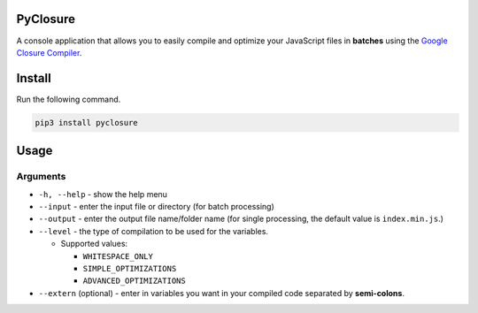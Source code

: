 PyClosure
=========

A console application that allows you to easily compile and optimize
your JavaScript files in **batches** using the `Google Closure
Compiler`_.

Install
=======

Run the following command.

.. code:: sh

   pip3 install pyclosure

Usage
======

.. code:: sh
   usage: python -m pyclosure [-h] [--input <INPUT_FILE/INPUT_DIR>] [--output <OUTPUT_FILE/OUTPUT_DIR>] [--level {WHITESPACE_ONLY, SIMPLE_OPTIMIZATIONS,ADVANCED_OPTIMIZATIONS} --extern <COMMA_SEPARATED_VARS>]

Arguments
~~~~~~~~~

-  ``-h, --help`` - show the help menu
-  ``--input`` - enter the input file or directory (for batch
   processing)
-  ``--output`` - enter the output file name/folder name (for single
   processing, the default value is ``index.min.js``.)
-  ``--level`` - the type of compilation to be used for the variables.

   -  Supported values:

      -  ``WHITESPACE_ONLY``
      -  ``SIMPLE_OPTIMIZATIONS``
      -  ``ADVANCED_OPTIMIZATIONS``

-  ``--extern`` (optional) - enter in variables you want in your
   compiled code separated by **semi-colons**.

.. _Google Closure Compiler: https://developers.google.com/closure/compiler/